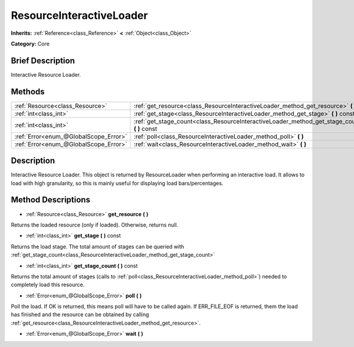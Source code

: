 .. Generated automatically by doc/tools/makerst.py in Godot's source tree.
.. DO NOT EDIT THIS FILE, but the ResourceInteractiveLoader.xml source instead.
.. The source is found in doc/classes or modules/<name>/doc_classes.

.. _class_ResourceInteractiveLoader:

ResourceInteractiveLoader
=========================

**Inherits:** :ref:`Reference<class_Reference>` **<** :ref:`Object<class_Object>`

**Category:** Core

Brief Description
-----------------

Interactive Resource Loader.

Methods
-------

+---------------------------------------+--------------------------------------------------------------------------------------------------+
| :ref:`Resource<class_Resource>`       | :ref:`get_resource<class_ResourceInteractiveLoader_method_get_resource>` **(** **)**             |
+---------------------------------------+--------------------------------------------------------------------------------------------------+
| :ref:`int<class_int>`                 | :ref:`get_stage<class_ResourceInteractiveLoader_method_get_stage>` **(** **)** const             |
+---------------------------------------+--------------------------------------------------------------------------------------------------+
| :ref:`int<class_int>`                 | :ref:`get_stage_count<class_ResourceInteractiveLoader_method_get_stage_count>` **(** **)** const |
+---------------------------------------+--------------------------------------------------------------------------------------------------+
| :ref:`Error<enum_@GlobalScope_Error>` | :ref:`poll<class_ResourceInteractiveLoader_method_poll>` **(** **)**                             |
+---------------------------------------+--------------------------------------------------------------------------------------------------+
| :ref:`Error<enum_@GlobalScope_Error>` | :ref:`wait<class_ResourceInteractiveLoader_method_wait>` **(** **)**                             |
+---------------------------------------+--------------------------------------------------------------------------------------------------+

Description
-----------

Interactive Resource Loader. This object is returned by ResourceLoader when performing an interactive load. It allows to load with high granularity, so this is mainly useful for displaying load bars/percentages.

Method Descriptions
-------------------

.. _class_ResourceInteractiveLoader_method_get_resource:

- :ref:`Resource<class_Resource>` **get_resource** **(** **)**

Returns the loaded resource (only if loaded). Otherwise, returns null.

.. _class_ResourceInteractiveLoader_method_get_stage:

- :ref:`int<class_int>` **get_stage** **(** **)** const

Returns the load stage. The total amount of stages can be queried with :ref:`get_stage_count<class_ResourceInteractiveLoader_method_get_stage_count>`

.. _class_ResourceInteractiveLoader_method_get_stage_count:

- :ref:`int<class_int>` **get_stage_count** **(** **)** const

Returns the total amount of stages (calls to :ref:`poll<class_ResourceInteractiveLoader_method_poll>`) needed to completely load this resource.

.. _class_ResourceInteractiveLoader_method_poll:

- :ref:`Error<enum_@GlobalScope_Error>` **poll** **(** **)**

Poll the load. If OK is returned, this means poll will have to be called again. If ERR_FILE_EOF is returned, them the load has finished and the resource can be obtained by calling :ref:`get_resource<class_ResourceInteractiveLoader_method_get_resource>`.

.. _class_ResourceInteractiveLoader_method_wait:

- :ref:`Error<enum_@GlobalScope_Error>` **wait** **(** **)**


